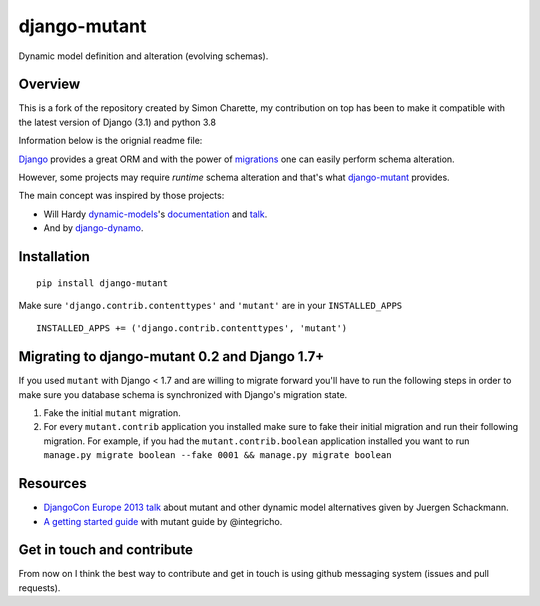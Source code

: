 #############
django-mutant
#############

Dynamic model definition and alteration (evolving schemas).

********
Overview
********

This is a fork of the repository created by Simon Charette, my contribution on top has been to make it compatible with
the latest version of Django (3.1) and python 3.8

Information below is the orignial readme file:

`Django`_ provides a great ORM and with the power of `migrations`_ one can easily perform schema alteration.

However, some projects may require *runtime* schema alteration and that's what `django-mutant`_ provides.

The main concept was inspired by those projects:

- Will Hardy `dynamic-models`_'s `documentation`_ and `talk`_.
- And by `django-dynamo`_.

.. _`Django`: https://www.djangoproject.com/
.. _`migrations`: https://docs.djangoproject.com/en/stable/topics/migrations/
.. _`django-mutant`: https://github.com/charettes/django-mutant
.. _`dynamic-models`: https://github.com/willhardy/dynamic-models
.. _`documentation`: http://dynamic-models.readthedocs.org/en/latest/index.html
.. _`talk`: http://2011.djangocon.eu/talks/22/#talkvideo
.. _`django-dynamo`: https://bitbucket.org/schacki/django-dynamo

************
Installation
************

::

    pip install django-mutant

Make sure ``'django.contrib.contenttypes'`` and ``'mutant'`` are in
your ``INSTALLED_APPS``

::

    INSTALLED_APPS += ('django.contrib.contenttypes', 'mutant')


**********************************************
Migrating to django-mutant 0.2 and Django 1.7+
**********************************************

If you used ``mutant`` with Django < 1.7 and are willing to migrate forward
you'll have to run the following steps in order to make sure you database
schema is synchronized with Django's migration state.

1. Fake the initial ``mutant`` migration.
2. For every ``mutant.contrib`` application you installed make sure to fake
   their initial migration and run their following migration. For example,
   if you had the ``mutant.contrib.boolean`` application installed you want to
   run ``manage.py migrate boolean --fake 0001 && manage.py migrate boolean``


**********
Resources
**********
- `DjangoCon Europe 2013 talk`_ about mutant and other dynamic model alternatives given by Juergen Schackmann.
- `A getting started guide`_ with mutant guide by @integricho.

.. _DjangoCon Europe 2013 talk: https://www.youtube.com/watch?v=67wcGdk4aCc
.. _A getting started guide: http://integricho.github.io/2013/07/22/mutant-introduction/


***************************
Get in touch and contribute
***************************

From now on I think the best way to contribute and get in touch is using github messaging system (issues and pull requests).
